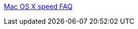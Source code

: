 :jbake-type: post
:jbake-status: published
:jbake-title: Mac OS X speed FAQ
:jbake-tags: web,documentation,tutorial,macosx,_mois_mars,_année_2005
:jbake-date: 2005-03-07
:jbake-depth: ../
:jbake-uri: shaarli/1110183330000.adoc
:jbake-source: https://nicolas-delsaux.hd.free.fr/Shaarli?searchterm=http%3A%2F%2Fwww.index-site.com%2FMacosxspeed.html&searchtags=web+documentation+tutorial+macosx+_mois_mars+_ann%C3%A9e_2005
:jbake-style: shaarli

http://www.index-site.com/Macosxspeed.html[Mac OS X speed FAQ]


